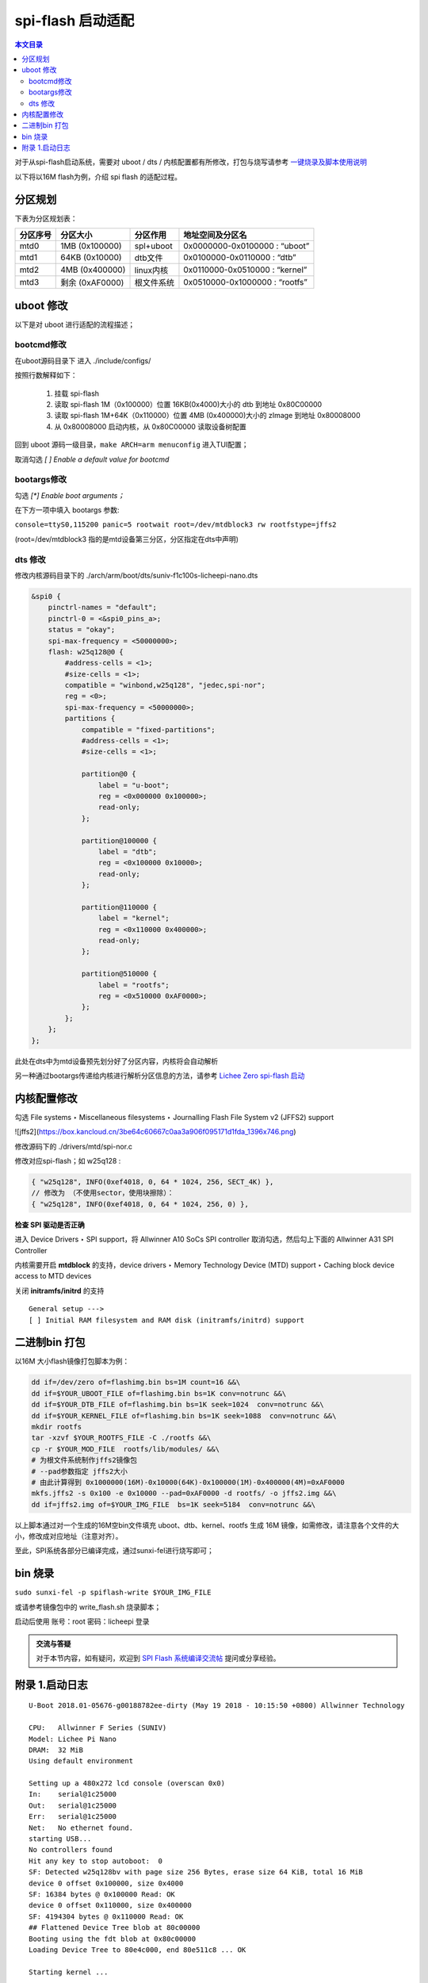spi-flash 启动适配
=====================================

.. contents:: 本文目录

对于从spi-flash启动系统，需要对 uboot / dts / 内核配置都有所修改，打包与烧写请参考 `一键烧录及脚本使用说明 <./onekey.html>`_ 

以下将以16M flash为例，介绍 spi flash 的适配过程。

分区规划
-------------------------------------

下表为分区规划表：

.. table:: 

    +--------+---------------+----------+------------------------------+
    |分区序号|   分区大小    | 分区作用 |       地址空间及分区名       |
    +========+===============+==========+==============================+
    |mtd0    |1MB (0x100000) |spl+uboot |0x0000000-0x0100000 : “uboot” |
    +--------+---------------+----------+------------------------------+
    |mtd1    |64KB (0x10000) |dtb文件   |0x0100000-0x0110000 : “dtb”   |
    +--------+---------------+----------+------------------------------+
    |mtd2    |4MB (0x400000) |linux内核 |0x0110000-0x0510000 : “kernel”|
    +--------+---------------+----------+------------------------------+
    |mtd3    |剩余 (0xAF0000)|根文件系统|0x0510000-0x1000000 : “rootfs”|
    +--------+---------------+----------+------------------------------+

uboot 修改
--------------------------------------

以下是对 uboot 进行适配的流程描述；

bootcmd修改
~~~~~~~~~~~~~~~~~~~~~~~~~~~~~~~~~~~~~~

在uboot源码目录下 进入 ./include/configs/

.. code-block:: c
   :caption: 修改 *suniv.h*

    #define CONFIG_BOOTCOMMAND   "sf probe 0; "                           \    
                                "sf read 0x80C00000 0x100000 0x4000; "  \
                                "sf read 0x80008000 0x110000 0x400000; " \
                                "bootz 0x80008000 - 0x80C00000"

按照行数解释如下：

    1. 挂载 spi-flash
    2. 读取 spi-flash 1M（0x100000）位置 16KB(0x4000)大小的 dtb 到地址 0x80C00000
    3. 读取 spi-flash 1M+64K（0x110000）位置 4MB (0x400000)大小的 zImage 到地址 0x80008000
    4. 从 0x80008000 启动内核，从 0x80C00000 读取设备树配置

回到 uboot 源码一级目录，``make ARCH=arm menuconfig`` 进入TUI配置；

取消勾选 *[ ] Enable a default value for bootcmd*

bootargs修改
~~~~~~~~~~~~~~~~~~~~~~~~~~~~~~~~~~~~~~~~

勾选 *[\*] Enable boot arguments；*

在下方一项中填入 bootargs 参数:

``console=ttyS0,115200 panic=5 rootwait root=/dev/mtdblock3 rw rootfstype=jffs2``

(root=/dev/mtdblock3 指的是mtd设备第三分区，分区指定在dts中声明)

dts 修改
~~~~~~~~~~~~~~~~~~~~~~~~~~~~~~~~~~~~~~~

修改内核源码目录下的 ./arch/arm/boot/dts/suniv-f1c100s-licheepi-nano.dts

.. code-block:: c

    &spi0 {
        pinctrl-names = "default";
        pinctrl-0 = <&spi0_pins_a>;
        status = "okay";
        spi-max-frequency = <50000000>;
        flash: w25q128@0 {
            #address-cells = <1>;
            #size-cells = <1>;
            compatible = "winbond,w25q128", "jedec,spi-nor";
            reg = <0>;
            spi-max-frequency = <50000000>;
            partitions {
                compatible = "fixed-partitions";
                #address-cells = <1>;
                #size-cells = <1>;

                partition@0 {
                    label = "u-boot";
                    reg = <0x000000 0x100000>;
                    read-only;
                };

                partition@100000 {
                    label = "dtb";
                    reg = <0x100000 0x10000>;
                    read-only;
                };

                partition@110000 {
                    label = "kernel";
                    reg = <0x110000 0x400000>;
                    read-only;
                };

                partition@510000 {
                    label = "rootfs";
                    reg = <0x510000 0xAF0000>;
                };
            };
        };
    };

此处在dts中为mtd设备预先划分好了分区内容，内核将会自动解析

另一种通过bootargs传递给内核进行解析分区信息的方法，请参考 `Lichee Zero spi-flash 启动 <http://zero.lichee.pro/%E7%B3%BB%E7%BB%9F%E5%BC%80%E5%8F%91/SPI_flash_build.html#id4>`_

内核配置修改
-------------------------------------

勾选 File systems ‣ Miscellaneous filesystems ‣ Journalling Flash File System v2 (JFFS2) support

![jffs2](https://box.kancloud.cn/3be64c60667c0aa3a906f095171d1fda_1396x746.png)

修改源码下的 ./drivers/mtd/spi-nor.c

修改对应spi-flash；如 w25q128 :

.. code-block:: c

    { "w25q128", INFO(0xef4018, 0, 64 * 1024, 256, SECT_4K) },
    // 修改为 （不使用sector，使用块擦除）：
    { "w25q128", INFO(0xef4018, 0, 64 * 1024, 256, 0) },

**检查 SPI 驱动是否正确**

进入 Device Drivers ‣ SPI support，将 Allwinner A10 SoCs SPI controller 取消勾选，然后勾上下面的 Allwinner A31 SPI Controller

内核需要开启 **mtdblock** 的支持，device drivers ‣ Memory Technology Device (MTD) support ‣ Caching block device access to MTD devices

关闭 **initramfs/initrd** 的支持

::

    General setup --->
    [ ] Initial RAM filesystem and RAM disk (initramfs/initrd) support

二进制bin 打包
-------------------------------------

以16M 大小flash镜像打包脚本为例：

.. code-block:: sh

    dd if=/dev/zero of=flashimg.bin bs=1M count=16 &&\
    dd if=$YOUR_UBOOT_FILE of=flashimg.bin bs=1K conv=notrunc &&\
    dd if=$YOUR_DTB_FILE of=flashimg.bin bs=1K seek=1024  conv=notrunc &&\
    dd if=$YOUR_KERNEL_FILE of=flashimg.bin bs=1K seek=1088  conv=notrunc &&\
    mkdir rootfs
    tar -xzvf $YOUR_ROOTFS_FILE -C ./rootfs &&\
    cp -r $YOUR_MOD_FILE  rootfs/lib/modules/ &&\
    # 为根文件系统制作jffs2镜像包
    # --pad参数指定 jffs2大小  
    # 由此计算得到 0x1000000(16M)-0x10000(64K)-0x100000(1M)-0x400000(4M)=0xAF0000
    mkfs.jffs2 -s 0x100 -e 0x10000 --pad=0xAF0000 -d rootfs/ -o jffs2.img &&\
    dd if=jffs2.img of=$YOUR_IMG_FILE  bs=1K seek=5184  conv=notrunc &&\

以上脚本通过对一个生成的16M空bin文件填充 uboot、dtb、kernel、rootfs 生成 16M 镜像，如需修改，请注意各个文件的大小，修改成对应地址（注意对齐）。

至此，SPI系统各部分已编译完成，通过sunxi-fel进行烧写即可；

bin 烧录
-------------------------------------

``sudo sunxi-fel -p spiflash-write $YOUR_IMG_FILE``

或请参考镜像包中的 write_flash.sh 烧录脚本；

启动后使用 账号：root 密码：licheepi 登录

.. admonition:: 交流与答疑

        对于本节内容，如有疑问，欢迎到 `SPI Flash 系统编译交流帖 <http://bbs.lichee.pro/d/31-spi-flash>`_ 提问或分享经验。

附录 1.启动日志
-------------------------------------

:: 

    U-Boot 2018.01-05676-g00188782ee-dirty (May 19 2018 - 10:15:50 +0800) Allwinner Technology

    CPU:   Allwinner F Series (SUNIV)
    Model: Lichee Pi Nano
    DRAM:  32 MiB
    Using default environment

    Setting up a 480x272 lcd console (overscan 0x0)
    In:    serial@1c25000
    Out:   serial@1c25000
    Err:   serial@1c25000
    Net:   No ethernet found.
    starting USB...
    No controllers found
    Hit any key to stop autoboot:  0 
    SF: Detected w25q128bv with page size 256 Bytes, erase size 64 KiB, total 16 MiB
    device 0 offset 0x100000, size 0x4000
    SF: 16384 bytes @ 0x100000 Read: OK
    device 0 offset 0x110000, size 0x400000
    SF: 4194304 bytes @ 0x110000 Read: OK
    ## Flattened Device Tree blob at 80c00000
    Booting using the fdt blob at 0x80c00000
    Loading Device Tree to 80e4c000, end 80e511c8 ... OK

    Starting kernel ...

    [    0.000000] Booting Linux on physical CPU 0x0
    [    0.000000] Linux version 4.15.0-next-20180202-licheepi-nano+ (biglion@biglion-MRC-WX0) (gcc version 7.2.0 (Ubuntu/Linaro 7.2.8
    [    0.000000] CPU: ARM926EJ-S [41069265] revision 5 (ARMv5TEJ), cr=0005317f
    [    0.000000] CPU: VIVT data cache, VIVT instruction cache
    [    0.000000] OF: fdt: Machine model: Lichee Pi Nano
    [    0.000000] Memory policy: Data cache writeback
    [    0.000000] random: fast init done
    [    0.000000] Built 1 zonelists, mobility grouping on.  Total pages: 8128
    [    0.000000] Kernel command line: console=ttyS0,115200 panic=5 rootwait root=/dev/mtdblock3 rw rootfstype=jffs2
    [    0.000000] Dentry cache hash table entries: 4096 (order: 2, 16384 bytes)
    [    0.000000] Inode-cache hash table entries: 2048 (order: 1, 8192 bytes)
    [    0.000000] Memory: 23752K/32768K available (5120K kernel code, 203K rwdata, 1148K rodata, 1024K init, 227K bss, 9016K reserve)
    [    0.000000] Virtual kernel memory layout:
    [    0.000000]     vector  : 0xffff0000 - 0xffff1000   (   4 kB)
    [    0.000000]     fixmap  : 0xffc00000 - 0xfff00000   (3072 kB)
    [    0.000000]     vmalloc : 0xc2800000 - 0xff800000   ( 976 MB)
    [    0.000000]     lowmem  : 0xc0000000 - 0xc2000000   (  32 MB)
    [    0.000000]     pkmap   : 0xbfe00000 - 0xc0000000   (   2 MB)
    [    0.000000]     modules : 0xbf000000 - 0xbfe00000   (  14 MB)
    [    0.000000]       .text : 0x(ptrval) - 0x(ptrval)   (6112 kB)
    [    0.000000]       .init : 0x(ptrval) - 0x(ptrval)   (1024 kB)
    [    0.000000]       .data : 0x(ptrval) - 0x(ptrval)   ( 204 kB)
    [    0.000000]        .bss : 0x(ptrval) - 0x(ptrval)   ( 228 kB)
    [    0.000000] SLUB: HWalign=32, Order=0-3, MinObjects=0, CPUs=1, Nodes=1
    [    0.000000] NR_IRQS: 16, nr_irqs: 16, preallocated irqs: 16
    [    0.000046] sched_clock: 32 bits at 24MHz, resolution 41ns, wraps every 89478484971ns
    [    0.000110] clocksource: timer: mask: 0xffffffff max_cycles: 0xffffffff, max_idle_ns: 79635851949 ns
    [    0.000639] Console: colour dummy device 80x30
    [    0.000726] Calibrating delay loop... 239.61 BogoMIPS (lpj=1198080)
    [    0.070218] pid_max: default: 32768 minimum: 301
    [    0.070625] Mount-cache hash table entries: 1024 (order: 0, 4096 bytes)
    [    0.070670] Mountpoint-cache hash table entries: 1024 (order: 0, 4096 bytes)
    [    0.071979] CPU: Testing write buffer coherency: ok
    [    0.073630] Setting up static identity map for 0x80100000 - 0x80100058
    [    0.075957] devtmpfs: initialized
    [    0.082006] clocksource: jiffies: mask: 0xffffffff max_cycles: 0xffffffff, max_idle_ns: 19112604462750000 ns
    [    0.082069] futex hash table entries: 256 (order: -1, 3072 bytes)
    [    0.082348] pinctrl core: initialized pinctrl subsystem
    [    0.084280] NET: Registered protocol family 16
    [    0.085543] DMA: preallocated 256 KiB pool for atomic coherent allocations
    [    0.087223] cpuidle: using governor menu
    [    0.105860] SCSI subsystem initialized
    [    0.106112] pps_core: LinuxPPS API ver. 1 registered
    [    0.106138] pps_core: Software ver. 5.3.6 - Copyright 2005-2007 Rodolfo Giometti <giometti@linux.it>
    [    0.106201] PTP clock support registered
    [    0.107872] clocksource: Switched to clocksource timer
    [    0.133110] NET: Registered protocol family 2
    [    0.134463] tcp_listen_portaddr_hash hash table entries: 512 (order: 0, 4096 bytes)
    [    0.134531] TCP established hash table entries: 1024 (order: 0, 4096 bytes)
    [    0.134585] TCP bind hash table entries: 1024 (order: 0, 4096 bytes)
    [    0.134629] TCP: Hash tables configured (established 1024 bind 1024)
    [    0.134920] UDP hash table entries: 256 (order: 0, 4096 bytes)
    [    0.134977] UDP-Lite hash table entries: 256 (order: 0, 4096 bytes)
    [    0.135483] NET: Registered protocol family 1
    [    0.137139] NetWinder Floating Point Emulator V0.97 (double precision)
    [    0.139083] Initialise system trusted keyrings
    [    0.139624] workingset: timestamp_bits=30 max_order=13 bucket_order=0
    [    0.152741] jffs2: version 2.2. (NAND) �© 2001-2006 Red Hat, Inc.
    [    0.166082] Key type asymmetric registered
    [    0.166121] Asymmetric key parser 'x509' registered
    [    0.166350] Block layer SCSI generic (bsg) driver version 0.4 loaded (major 251)
    [    0.166381] io scheduler noop registered
    [    0.166397] io scheduler deadline registered
    [    0.167159] io scheduler cfq registered (default)
    [    0.167198] io scheduler mq-deadline registered
    [    0.167216] io scheduler kyber registered
    [    0.178208] suniv-pinctrl 1c20800.pinctrl: initialized sunXi PIO driver
    [    0.337019] Serial: 8250/16550 driver, 8 ports, IRQ sharing disabled
    [    0.343487] console [ttyS0] disabled
    [    0.363782] 1c25000.serial: ttyS0 at MMIO 0x1c25000 (irq = 24, base_baud = 6250000) is a 16550A
    [    0.783896] console [ttyS0] enabled
    [    0.794166] panel-simple panel: panel supply power not found, using dummy regulator
    [    0.803443] SCSI Media Changer driver v0.25 
    [    0.811012] m25p80 spi0.0: w25q128 (16384 Kbytes)
    [    0.815738] spi0.0: parsing partitions cmdlinepart
    [    0.821589] spi0.0: got parser (null)
    [    0.825276] spi0.0: parsing partitions ofpart
    [    0.829740] spi0.0: got parser ofpart
    [    0.833455] spi0.0: parser ofpart: 4
    [    0.837028] 4 ofpart partitions found on MTD device spi0.0
    [    0.842567] Creating 4 MTD partitions on "spi0.0":
    [    0.847372] 0x000000000000-0x000000100000 : "u-boot"
    [    0.854799] 0x000000100000-0x000000110000 : "dtb"
    [    0.861985] 0x000000110000-0x000000510000 : "kernel"
    [    0.869390] 0x000000510000-0x000001000000 : "rootfs"
    [    0.877118] i2c /dev entries driver
    [    0.909420] sunxi-mmc 1c0f000.mmc: base:0xba9bd67d irq:20
    [    0.917713] NET: Registered protocol family 17
    [    0.922406] Key type dns_resolver registered
    [    0.928846] Loading compiled-in X.509 certificates
    [    0.942725] sun4i-drm display-engine: bound 1e60000.display-backend (ops 0xc0633630)
    [    0.950770] sun4i-tcon 1c0c000.lcd-controller: Missing LVDS properties, Please upgrade your DT
    [    0.959464] sun4i-tcon 1c0c000.lcd-controller: LVDS output disabled
    [    0.966603] sun4i-drm display-engine: bound 1c0c000.lcd-controller (ops 0xc0632848)
    [    0.974412] [drm] Supports vblank timestamp caching Rev 2 (21.10.2013).
    [    0.981082] [drm] No driver support for vblank timestamp query.
    [    1.015308] mmc0: queuing unknown CIS tuple 0x01 (3 bytes)
    [    1.022825] mmc0: queuing unknown CIS tuple 0x1a (5 bytes)
    [    1.026082] mmc0: queuing unknown CIS tuple 0x1b (8 bytes)
    [    1.033931] Console: switching to colour frame buffer device 60x34
    [    1.035256] mmc0: queuing unknown CIS tuple 0x80 (1 bytes)
    [    1.035333] mmc0: queuing unknown CIS tuple 0x81 (1 bytes)
    [    1.035398] mmc0: queuing unknown CIS tuple 0x82 (1 bytes)
    [    1.035458] mmc0: new high speed SDIO card at address 0001
    [    1.095728] sun4i-drm display-engine: fb0:  frame buffer device
    [    1.102801] [drm] Initialized sun4i-drm 1.0.0 20150629 for display-engine on minor 0
    [    1.111292] cfg80211: Loading compiled-in X.509 certificates for regulatory database
    [    1.127244] cfg80211: Loaded X.509 cert 'sforshee: 00b28ddf47aef9cea7'
    [    1.135027] platform regulatory.0: Direct firmware load for regulatory.db failed with error -2
    [    1.143760] cfg80211: failed to load regulatory.db
    [    1.220764] random: crng init done
    [    3.486017] VFS: Mounted root (jffs2 filesystem) on device 31:3.
    [    3.493872] devtmpfs: mounted
    [    3.501502] Freeing unused kernel memory: 1024K
    [   11.022364] esp8089: module is from the staging directory, the quality is unknown, you have been warned.
    [   11.039883] 
    [   11.039883] ***** EAGLE DRIVER VER:bdf5087c3deb*****
    [   11.039883] 
    [   11.050727] esp_sdio_dummy_probe enter
    [   11.268002] esp_sdio_init power up OK
    [   11.733562] esp_host:bdf5087c3deb
    [   11.733562] esp_target: e826c2b3c9fd 57 18202
    [   11.733562] 
    [   11.743109] first normal exit
    [   11.746382] esp_sdio_remove enter
    [   11.750154] sif_disable_irq release irq failed
    [   11.868249] eagle_sdio: probe of mmc0:0001:1 failed with error -110
    ifconfig: SIOCGIFFLAGS: No such device
    Starting logging: OK
    Initializing random number generator... done.
    [   12.568573] mmc0: card 0001 removed

Welcome to Lichee Pi
Lichee login: 
